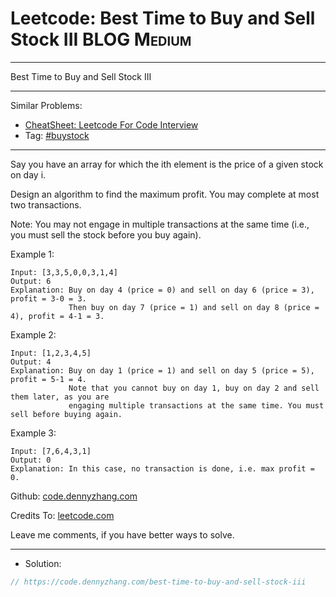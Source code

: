 * Leetcode: Best Time to Buy and Sell Stock III                 :BLOG:Medium:
#+STARTUP: showeverything
#+OPTIONS: toc:nil \n:t ^:nil creator:nil d:nil
:PROPERTIES:
:type:     buystock
:END:
---------------------------------------------------------------------
Best Time to Buy and Sell Stock III
---------------------------------------------------------------------
#+BEGIN_HTML
<a href="https://github.com/dennyzhang/code.dennyzhang.com/tree/master/problems/best-time-to-buy-and-sell-stock-iii"><img align="right" width="200" height="183" src="https://www.dennyzhang.com/wp-content/uploads/denny/watermark/github.png" /></a>
#+END_HTML
Similar Problems:
- [[https://cheatsheet.dennyzhang.com/cheatsheet-leetcode-A4][CheatSheet: Leetcode For Code Interview]]
- Tag: [[https://code.dennyzhang.com/followup-buystock][#buystock]]
---------------------------------------------------------------------
Say you have an array for which the ith element is the price of a given stock on day i.

Design an algorithm to find the maximum profit. You may complete at most two transactions.

Note: You may not engage in multiple transactions at the same time (i.e., you must sell the stock before you buy again).

Example 1:
#+BEGIN_EXAMPLE
Input: [3,3,5,0,0,3,1,4]
Output: 6
Explanation: Buy on day 4 (price = 0) and sell on day 6 (price = 3), profit = 3-0 = 3.
             Then buy on day 7 (price = 1) and sell on day 8 (price = 4), profit = 4-1 = 3.
#+END_EXAMPLE

Example 2:
#+BEGIN_EXAMPLE
Input: [1,2,3,4,5]
Output: 4
Explanation: Buy on day 1 (price = 1) and sell on day 5 (price = 5), profit = 5-1 = 4.
             Note that you cannot buy on day 1, buy on day 2 and sell them later, as you are
             engaging multiple transactions at the same time. You must sell before buying again.
#+END_EXAMPLE

Example 3:
#+BEGIN_EXAMPLE
Input: [7,6,4,3,1]
Output: 0
Explanation: In this case, no transaction is done, i.e. max profit = 0.
#+END_EXAMPLE

Github: [[https://github.com/dennyzhang/code.dennyzhang.com/tree/master/problems/best-time-to-buy-and-sell-stock-iii][code.dennyzhang.com]]

Credits To: [[https://leetcode.com/problems/best-time-to-buy-and-sell-stock-iii/description/][leetcode.com]]

Leave me comments, if you have better ways to solve.
---------------------------------------------------------------------
- Solution:

#+BEGIN_SRC go
// https://code.dennyzhang.com/best-time-to-buy-and-sell-stock-iii

#+END_SRC

#+BEGIN_HTML
<div style="overflow: hidden;">
<div style="float: left; padding: 5px"> <a href="https://www.linkedin.com/in/dennyzhang001"><img src="https://www.dennyzhang.com/wp-content/uploads/sns/linkedin.png" alt="linkedin" /></a></div>
<div style="float: left; padding: 5px"><a href="https://github.com/dennyzhang"><img src="https://www.dennyzhang.com/wp-content/uploads/sns/github.png" alt="github" /></a></div>
<div style="float: left; padding: 5px"><a href="https://www.dennyzhang.com/slack" target="_blank" rel="nofollow"><img src="https://www.dennyzhang.com/wp-content/uploads/sns/slack.png" alt="slack"/></a></div>
</div>
#+END_HTML
